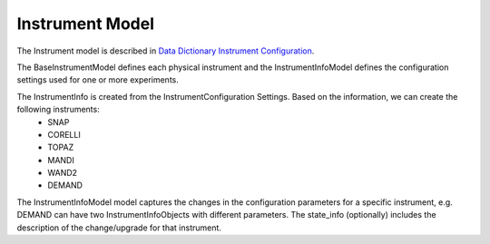 .. _instrument:

Instrument Model
=======================

The Instrument model is described in `Data Dictionary Instrument Configuration <https://ornlrse.clm.ibmcloud.com/rm/web#action=com.ibm.rdm.web.pages.showArtifactPage&artifactURI=https%3A%2F%2Fornlrse.clm.ibmcloud.com%2Frm%2Fresources%2FTX_gl6-gMwZEe6kustJDRk6kQ&componentURI=https%3A%2F%2Fornlrse.clm.ibmcloud.com%2Frm%2Frm-projects%2F_DADVIOHJEeyU5_2AJWnXOQ%2Fcomponents%2F_DEP4oOHJEeyU5_2AJWnXOQ&vvc.configuration=https%3A%2F%2Fornlrse.clm.ibmcloud.com%2Frm%2Fcm%2Fstream%2F_DEcs8OHJEeyU5_2AJWnXOQ>`_.

The BaseInstrumentModel defines each physical instrument and the InstrumentInfoModel defines the configuration settings used for one or more experiments.

.. mermaid::

 classDiagram
    BaseInstrumentModel <|-- InstrumentInfoModel
    InstrumentInfoModel "1" *--"1" InstrumentProjectionRunSchema
    InstrumentInfoModel "1" *--"N<=3" InstrumentGoniometerAngleModel

    class BaseInstrumentModel{
        <<Abstract>>
        +String facility
        +String filesystem_name
        +String reference_name
        +create()

    }

    class InstrumentInfoModel{
        +String state_info
        +List~Number~[1|2] wavelength
        +String raw_file_format
        +List~InstrumentGoniometerAngleModel~ goniometer_settings
        +InstrumentProjectionRunSchema run_schema
        +create()

    }

    class InstrumentGoniometerAngleModel{
        +String name
        +String reference_name
        +List~Number~[3] direction
        +Number sense
        +Bool used_in_goniometer_setting
        +get_angle_field_name()
    }
    class InstrumentProjectionRunSchema{
        +grouping_field
        +run_number_field
        +scale_field
    }

The InstrumentInfo is created from the InstrumentConfiguration Settings. Based on the information, we can create the following instruments:
    * SNAP
    * CORELLI
    * TOPAZ
    * MANDI
    * WAND2
    * DEMAND

The InstrumentInfoModel model captures the changes in the configuration parameters for a specific instrument, e.g. DEMAND can have two InstrumentInfoObjects
with different parameters. The state_info (optionally) includes the description of the change/upgrade for that instrument.

.. mermaid::

    classDiagram
        InstrumentInfoModel <|-- SNAPInfo
        InstrumentInfoModel <|-- CORELLIInfo
        InstrumentInfoModel <|-- TOPAZInfo
        InstrumentInfoModel <|-- MANDIInfo
        InstrumentInfoModel <|-- WAND2Info
        InstrumentInfoModel <|-- DEMANDInfo

        class InstrumentInfoModel{
            <>
        }

        class SNAPInfo{
            <>
        }
        class CORELLIInfo{
            <>
        }
        class TOPAZInfo{
            <>
        }
        class MANDIInfo{
            <>
        }
        class WAND2Info{
            <>
        }
        class DEMANDInfo{
            <>
        }
